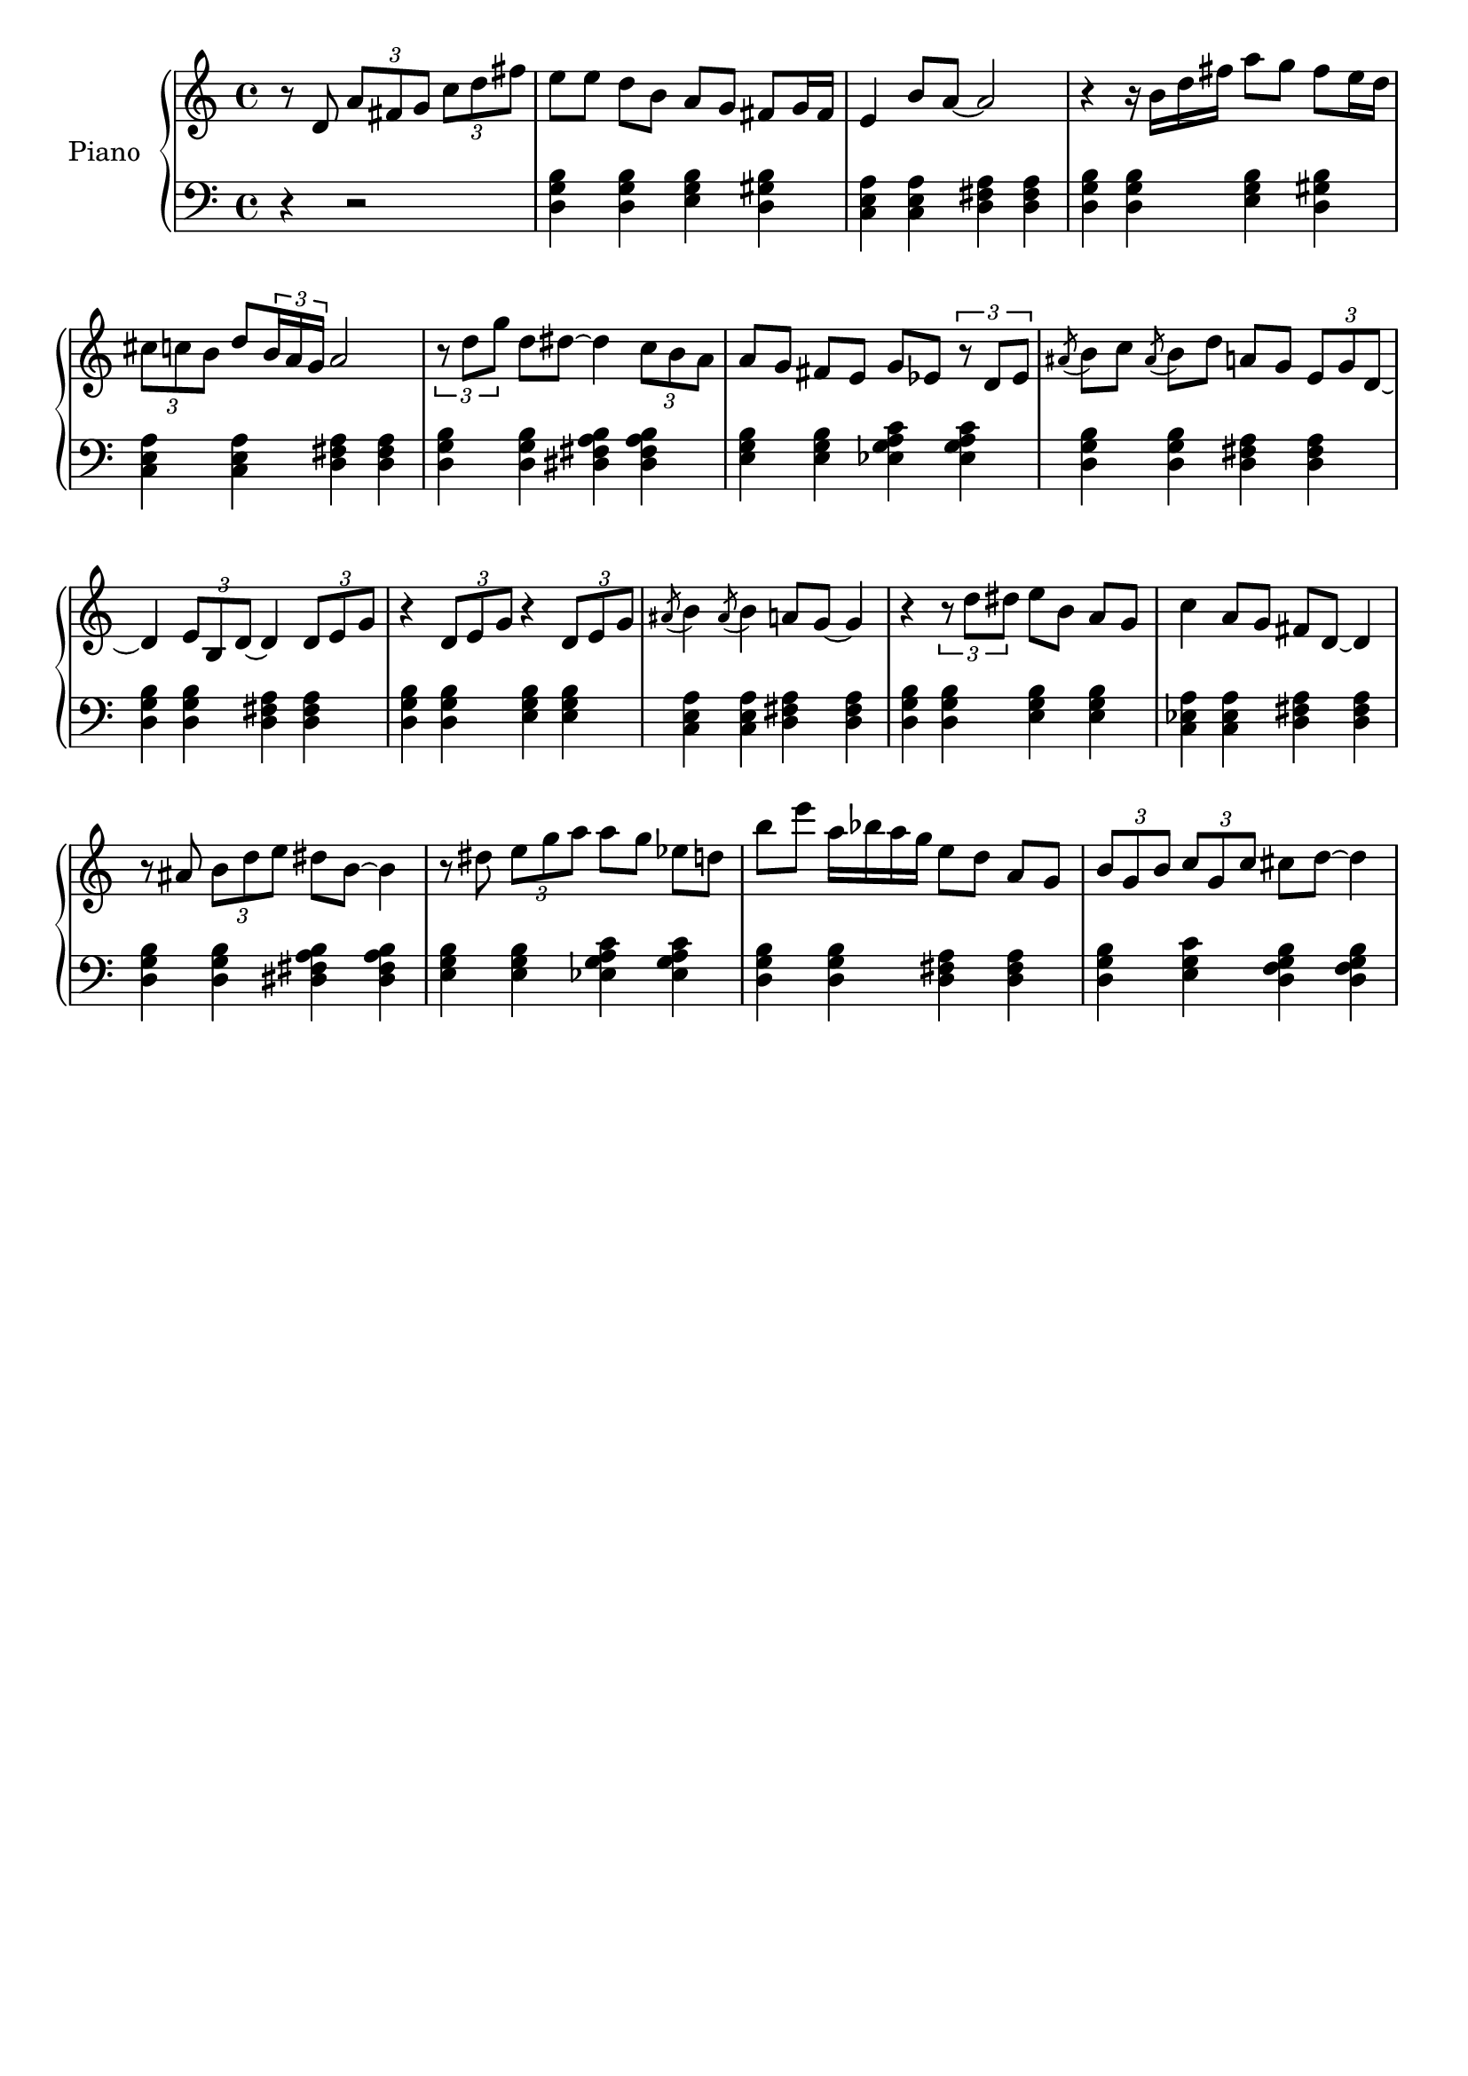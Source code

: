 \version "2.15.32"

\header {
  % Supprimer le pied de page par défaut
  tagline = ##f
}

\layout {
  \context {
    \Score
    \remove "Bar_number_engraver"
  }
}

global = {
  \key c \major
  \time 4/4
  \partial 2.
}

right = \relative c'' {
  \global
  % En avant la musique !
  r8 d, \times 2/3 {a' fis g} \times 2/3 {c d fis}
  e[ e] d b a g fis g16 fis
  e4 b'8 a ~ a2
  r4 r16 b d fis a8 g fis e16 d 
  \times 2/3 {cis8 c b} d \times 2/3 {b16 a g} a2
  \times 2/3 {r8 d g} d dis ~ dis4 \times 2/3 { c8 b a }
  a[ g] fis e g es \times 2/3 { r d es }
  \acciaccatura {ais} b[ c] \acciaccatura {ais} b d a g \times 2/3 { e g d~ }
  d4 \times 2/3 { e8 b d ~ } d4 \times 2/3 { d8 e g }
  r4 \times 2/3 { d8 e g } r4 \times 2/3 { d8 e g }
   \acciaccatura {ais8} b4  \acciaccatura {ais8} b4 a8 g ~ g4
   r4 \times 2/3 { r8 d' dis } e8[ b] a g
   c4 a8 g fis d ~d4
   r8 ais' \times 2/3 { b d e } dis b ~b4
   r8 dis \times 2/3 { e g a } a[ g] es d
   b' e a,16 bes a g  e8[ d] a g
   \times 2/3 { b g b } \times 2/3 { c g c } cis d ~ d4
}

left = \relative c' {
  \global
  % En avant la musique !
  r4 r2
  <d, g b>4 q <e g b> <d gis b>
  <c e a> q <d fis a> q
  <d g b>4 q <e g b> <d gis b>
  <c e a> q <d fis a> q
  <d g b> q <dis fis a b> q
  <e g b> q < es g a c> q
  <d g b> q <d fis a> q
 <d g b> q <d fis a> q
 
   <d g b>4 q <e g b> q
   <c e a> q <d fis a> q
      <d g b>4 q <e g b> q
   <c es a> q <d fis a> q
    <d g b> q <dis fis a b> q
  <e g b> q < es g a c> q
  <d g b> q <d fis a> q
  <d g b> <e g c> <d f g b> q
  
  
    
}

\score {
  \new PianoStaff \with {
    instrumentName = "Piano"
  } <<
    \new Staff = "right" \with {
      midiInstrument = "acoustic grand"
    } \right
    \new Staff = "left" \with {
      midiInstrument = "acoustic grand"
    } { \clef bass \left }
  >>
  \layout { }
  \midi {
    \context {
      \Score
      tempoWholesPerMinute = #(ly:make-moment 100 4)
    }
  }
}
